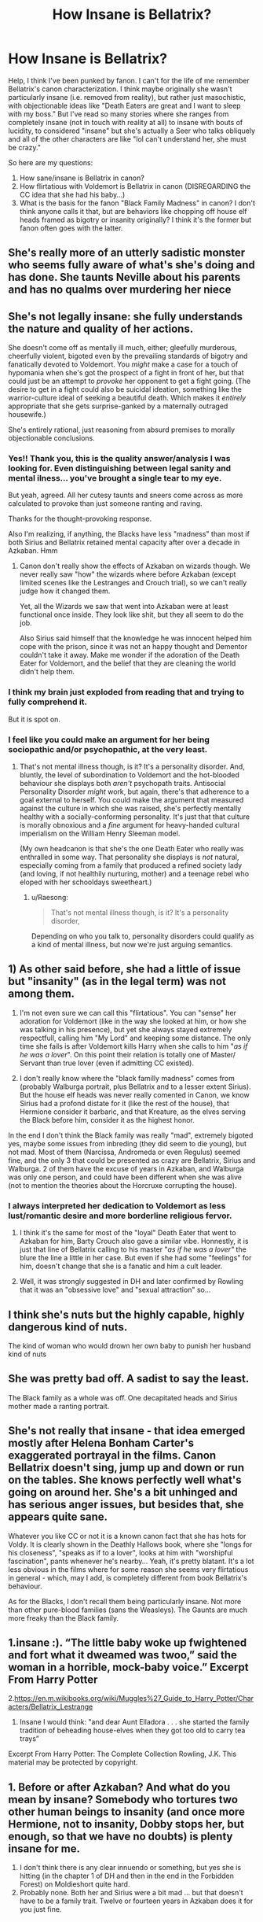 #+TITLE: How Insane is Bellatrix?

* How Insane is Bellatrix?
:PROPERTIES:
:Author: evolutionista
:Score: 6
:DateUnix: 1557928560.0
:DateShort: 2019-May-15
:FlairText: Discussion
:END:
Help, I think I've been punked by fanon. I can't for the life of me remember Bellatrix's canon characterization. I think maybe originally she wasn't particularly insane (i.e. removed from reality), but rather just masochistic, with objectionable ideas like "Death Eaters are great and I want to sleep with my boss." But I've read so many stories where she ranges from completely insane (not in touch with reality at all) to insane with bouts of lucidity, to considered "insane" but she's actually a Seer who talks obliquely and all of the other characters are like "lol can't understand her, she must be crazy."

So here are my questions:

1. How sane/insane is Bellatrix in canon?
2. How flirtatious with Voldemort is Bellatrix in canon (DISREGARDING the CC idea that she had his baby...)
3. What is the basis for the fanon "Black Family Madness" in canon? I don't think anyone calls it that, but are behaviors like chopping off house elf heads framed as bigotry or insanity originally? I think it's the former but fanon often goes with the latter.


** She's really more of an utterly sadistic monster who seems fully aware of what's she's doing and has done. She taunts Neville about his parents and has no qualms over murdering her niece
:PROPERTIES:
:Author: Bleepbloopbotz2
:Score: 27
:DateUnix: 1557930243.0
:DateShort: 2019-May-15
:END:


** She's not legally insane: she fully understands the nature and quality of her actions.

She doesn't come off as mentally ill much, either; gleefully murderous, cheerfully violent, bigoted even by the prevailing standards of bigotry and fanatically devoted to Voldemort. You /might/ make a case for a touch of hypomania when she's got the prospect of a fight in front of her, but that could just be an attempt to /provoke/ her opponent to get a fight going. (The desire to get in a fight could also be suicidal ideation, something like the warrior-culture ideal of seeking a beautiful death. Which makes it /entirely/ appropriate that she gets surprise-ganked by a maternally outraged housewife.)

She's entirely rational, just reasoning from absurd premises to morally objectionable conclusions.
:PROPERTIES:
:Author: ConsiderableHat
:Score: 20
:DateUnix: 1557940391.0
:DateShort: 2019-May-15
:END:

*** Yes!! Thank you, this is the quality answer/analysis I was looking for. Even distinguishing between legal sanity and mental ilness... you've brought a single tear to my eye.

But yeah, agreed. All her cutesy taunts and sneers come across as more calculated to provoke than just someone ranting and raving.

Thanks for the thought-provoking response.

Also I'm realizing, if anything, the Blacks have less "madness" than most if both Sirius and Bellatrix retained mental capacity after over a decade in Azkaban. Hmm
:PROPERTIES:
:Author: evolutionista
:Score: 6
:DateUnix: 1557940946.0
:DateShort: 2019-May-15
:END:

**** Canon don't really show the effects of Azkaban on wizards though. We never really saw "how" the wizards where before Azkaban (except limited scenes like the Lestranges and Crouch trial), so we can't really judge how it changed them.

Yet, all the Wizards we saw that went into Azkaban were at least functional once inside. They look like shit, but they all seem to do the job.

Also Sirius said himself that the knowledge he was innocent helped him cope with the prison, since it was not an happy thought and Dementor couldn't take it away. Make me wonder if the adoration of the Death Eater for Voldemort, and the belief that they are cleaning the world didn't help them.
:PROPERTIES:
:Author: PlusMortgage
:Score: 3
:DateUnix: 1557957264.0
:DateShort: 2019-May-16
:END:


*** I think my brain just exploded from reading that and trying to fully comprehend it.

But it is spot on.
:PROPERTIES:
:Author: Noexit007
:Score: 1
:DateUnix: 1557986055.0
:DateShort: 2019-May-16
:END:


*** I feel like you could make an argument for her being sociopathic and/or psychopathic, at the very least.
:PROPERTIES:
:Author: Raesong
:Score: 1
:DateUnix: 1557996545.0
:DateShort: 2019-May-16
:END:

**** That's not mental illness though, is it? It's a personality disorder. And, bluntly, the level of subordination to Voldemort and the hot-blooded behaviour she displays both /aren't/ psychopath traits. Antisocial Personality Disorder /might/ work, but again, there's that adherence to a goal external to herself. You could make the argument that measured against the culture in which she was raised, she's perfectly mentally healthy with a socially-conforming personality. It's just that that culture is morally obnoxious and a /fine/ argument for heavy-handed cultural imperialism on the William Henry Sleeman model.

(My own headcanon is that she's the one Death Eater who really was enthralled in some way. That personality she displays is /not/ natural, especially coming from a family that produced a refined society lady (and loving, if not healthily nurturing, mother) and a teenage rebel who eloped with her schooldays sweetheart.)
:PROPERTIES:
:Author: ConsiderableHat
:Score: 2
:DateUnix: 1557997413.0
:DateShort: 2019-May-16
:END:

***** u/Raesong:
#+begin_quote
  That's not mental illness though, is it? It's a personality disorder,
#+end_quote

Depending on who you talk to, personality disorders could qualify as a kind of mental illness, but now we're just arguing semantics.
:PROPERTIES:
:Author: Raesong
:Score: 2
:DateUnix: 1557998177.0
:DateShort: 2019-May-16
:END:


** 1) As other said before, she had a little of issue but "insanity" (as in the legal term) was not among them.

2) I'm not even sure we can call this "flirtatious". You can "sense" her adoration for Voldemort (like in the way she looked at him, or how she was talking in his presence), but yet she always stayed extremely respectfull, calling him "My Lord" and keeping some distance. The only time she fails is after Voldemort kills Harry when she calls to him "/as if he was a lover/". On this point their relation is totally one of Master/ Servant than true lover (even if admitting CC existed).

3) I don't really know where the "black familly madness" comes from (probably Walburga portrait, plus Bellatrix and to a lesser extent Sirius). But the house elf heads was never really comented in Canon, we know Sirius had a profond distate for it (like the rest of the house), that Hermione consider it barbaric, and that Kreature, as the elves serving the Black before him, consider it as the highest honor.

In the end I don't think the Black family was really "mad", extremely bigoted yes, maybe some issues from inbreding (they did seem to die young), but not mad. Most of them (Narcissa, Andromeda or even Regulus) seemed fine, and the only 3 that could be presented as crazy are Bellatrix, Sirius and Walburga. 2 of them have the excuse of years in Azkaban, and Walburga was only one person, and could have been different when she was alive (not to mention the theories about the Horcruxe corrupting the house).
:PROPERTIES:
:Author: PlusMortgage
:Score: 5
:DateUnix: 1557958257.0
:DateShort: 2019-May-16
:END:

*** I always interpreted her dedication to Voldemort as less lust/romantic desire and more borderline religious fervor.
:PROPERTIES:
:Author: 1-1-19MemeBrigade
:Score: 5
:DateUnix: 1557960991.0
:DateShort: 2019-May-16
:END:

**** I think it's the same for most of the "loyal" Death Eater that went to Azkaban for him, Barty Crouch also gave a similar vibe. Honnestly, it is just that line of Bellatrix calling to his master "/as if he was a lover"/ the blure the line a little in her case. But even if she had some "feelings" for him, doesn't change that she is a fanatic and him a cult leader.
:PROPERTIES:
:Author: PlusMortgage
:Score: 3
:DateUnix: 1557983527.0
:DateShort: 2019-May-16
:END:


**** Well, it was strongly suggested in DH and later confirmed by Rowling that it was an "obsessive love" and "sexual attraction" so...
:PROPERTIES:
:Author: GooseLeBark
:Score: 1
:DateUnix: 1570817452.0
:DateShort: 2019-Oct-11
:END:


** I think she's nuts but the highly capable, highly dangerous kind of nuts.

The kind of woman who would drown her own baby to punish her husband kind of nuts
:PROPERTIES:
:Author: LiriStorm
:Score: 2
:DateUnix: 1557964606.0
:DateShort: 2019-May-16
:END:


** She was pretty bad off. A sadist to say the least.

The Black family as a whole was off. One decapitated heads and Sirius mother made a ranting portrait.
:PROPERTIES:
:Author: Suavesky
:Score: 1
:DateUnix: 1557937794.0
:DateShort: 2019-May-15
:END:


** She's not really that insane - that idea emerged mostly after Helena Bonham Carter's exaggerated portrayal in the films. Canon Bellatrix doesn't sing, jump up and down or run on the tables. She knows perfectly well what's going on around her. She's a bit unhinged and has serious anger issues, but besides that, she appears quite sane.

Whatever you like CC or not it is a known canon fact that she has hots for Voldy. It is clearly shown in the Deathly Hallows book, where she "longs for his closeness", "speaks as if to a lover", looks at him with "worshipful fascination", pants whenever he's nearby... Yeah, it's pretty blatant. It's a lot less obvious in the films where for some reason she seems very flirtatious in general - which, may I add, is completely different from book Bellatrix's behaviour.

As for the Blacks, I don't recall them being particularly insane. Not more than other pure-blood families (sans the Weasleys). The Gaunts are much more freaky than the Black family.
:PROPERTIES:
:Author: GooseLeBark
:Score: 1
:DateUnix: 1570448514.0
:DateShort: 2019-Oct-07
:END:


** 1.insane :). “The little baby woke up fwightened and fort what it dweamed was twoo,” said the woman in a horrible, mock-baby voice.” Excerpt From Harry Potter

2.[[https://en.m.wikibooks.org/wiki/Muggles%27_Guide_to_Harry_Potter/Characters/Bellatrix_Lestrange]]

1. Insane I would think: "and dear Aunt Elladora . . . she started the family tradition of beheading house-elves when they got too old to carry tea trays”

Excerpt From Harry Potter: The Complete Collection Rowling, J.K. This material may be protected by copyright.
:PROPERTIES:
:Score: 0
:DateUnix: 1557930318.0
:DateShort: 2019-May-15
:END:


** 1. Before or after Azkaban? And what do you mean by insane? Somebody who tortures two other human beings to insanity (and once more Hermione, not to insanity, Dobby stops her, but enough, so that we have no doubts) is plenty insane for me.
2. I don't think there is any clear innuendo or something, but yes she is hitting (in the chapter 1 of DH and then in the end in the Forbidden Forest) on Moldieshort quite hard.
3. Probably none. Both her and Sirius were a bit mad ... but that doesn't have to be a family trait. Twelve or fourteen years in Azkaban does it for you just fine.
:PROPERTIES:
:Author: ceplma
:Score: 0
:DateUnix: 1557954860.0
:DateShort: 2019-May-16
:END:
